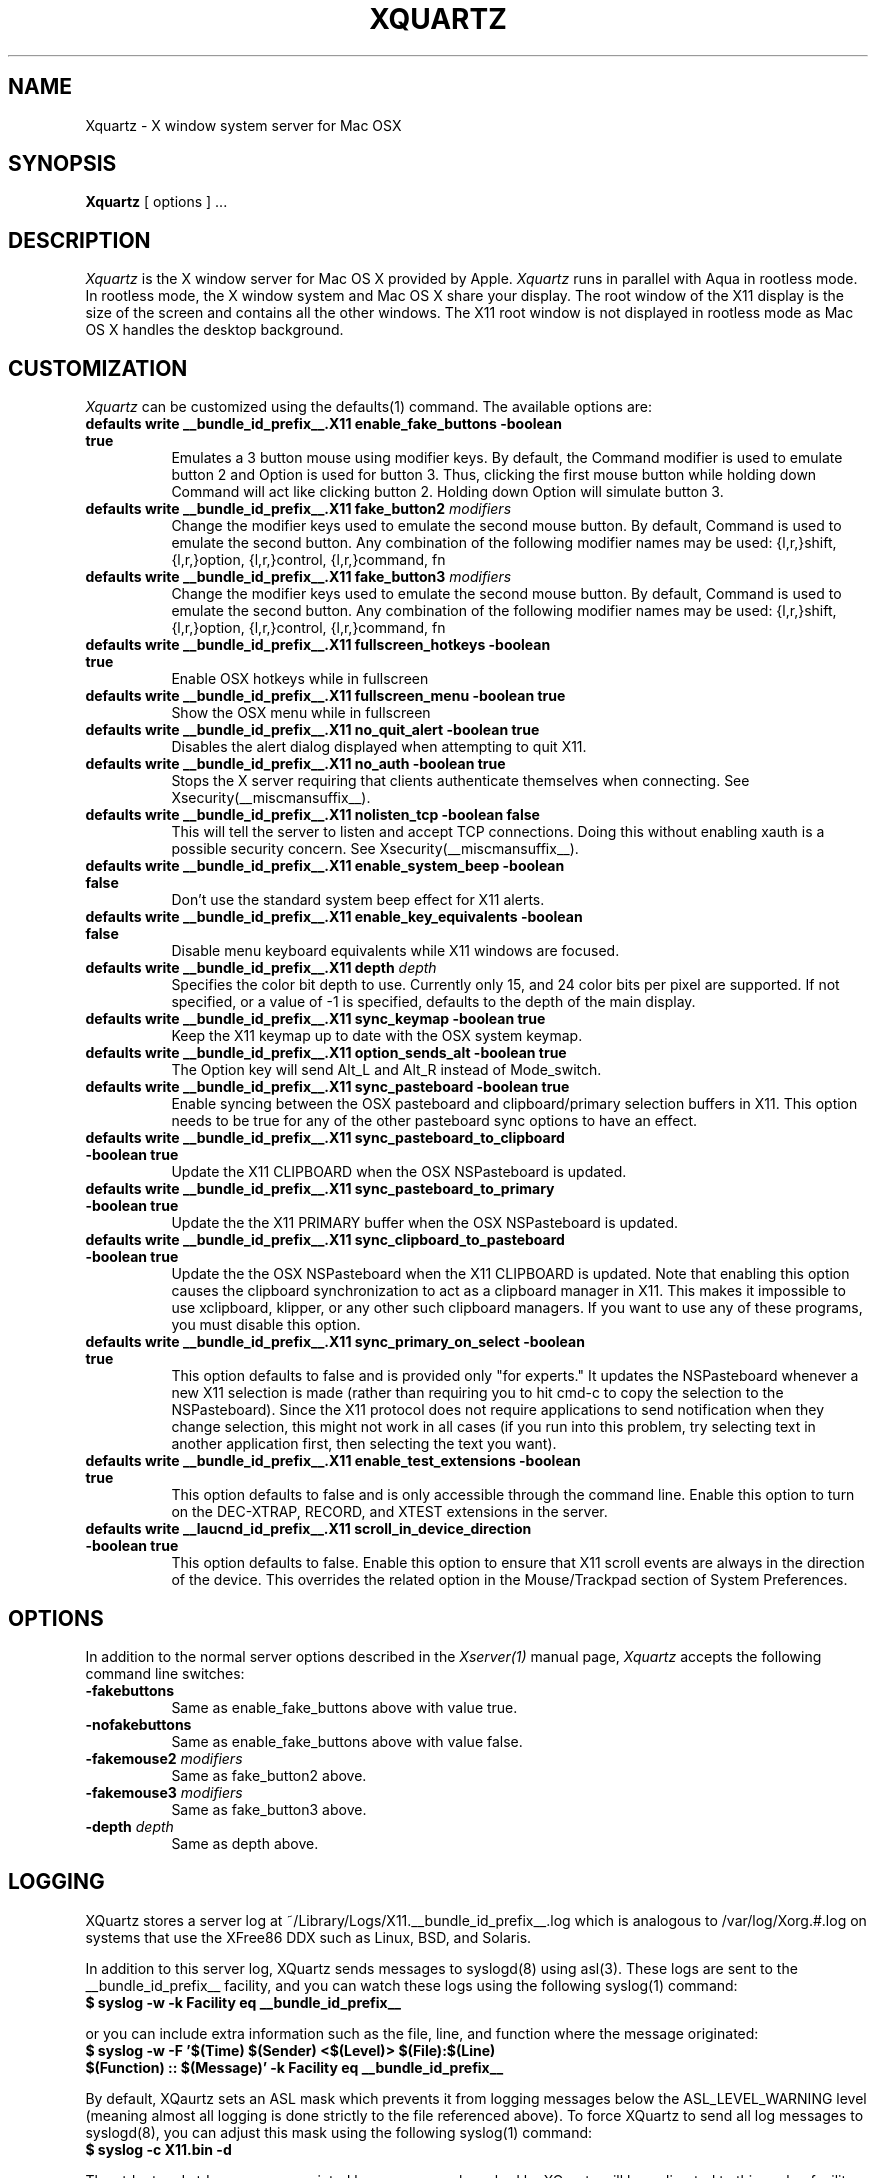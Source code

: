 .TH XQUARTZ 1 __vendorversion__
.SH NAME
Xquartz \- X window system server for Mac OSX
.SH SYNOPSIS
.B Xquartz
[ options ] ...
.SH DESCRIPTION
.I Xquartz
is the X window server for Mac OS X provided by Apple.
.I Xquartz
runs in parallel with Aqua in rootless mode. In rootless mode, the X
window system and Mac OS X share your display.  The root window of the
X11 display is the size of the screen and contains all the other
windows. The X11 root window is not displayed in rootless mode as Mac
OS X handles the desktop background.
.SH CUSTOMIZATION
\fIXquartz\fP can be customized using the defaults(1) command. The available options are:
.TP 8
.B defaults write __bundle_id_prefix__.X11 enable_fake_buttons -boolean true
Emulates a 3 button mouse using modifier keys. By default, the Command modifier
is used to emulate button 2 and Option is used for button 3. Thus, clicking the
first mouse button while holding down Command will act like clicking
button 2. Holding down Option will simulate button 3.
.TP 8
.B defaults write __bundle_id_prefix__.X11 fake_button2 \fImodifiers\fP
Change the modifier keys used to emulate the second mouse button. By default,
Command is used to emulate the second button. Any combination of the following
modifier names may be used: {l,r,}shift, {l,r,}option, {l,r,}control, {l,r,}command, fn
.TP 8
.B defaults write __bundle_id_prefix__.X11 fake_button3 \fImodifiers\fP
Change the modifier keys used to emulate the second mouse button. By default,
Command is used to emulate the second button. Any combination of the following
modifier names may be used: {l,r,}shift, {l,r,}option, {l,r,}control, {l,r,}command, fn
.TP 8
.B defaults write __bundle_id_prefix__.X11 fullscreen_hotkeys -boolean true
Enable OSX hotkeys while in fullscreen
.TP 8
.B defaults write __bundle_id_prefix__.X11 fullscreen_menu -boolean true
Show the OSX menu while in fullscreen
.TP 8
.B defaults write __bundle_id_prefix__.X11 no_quit_alert -boolean true
Disables the alert dialog displayed when attempting to quit X11.
.TP 8
.B defaults write __bundle_id_prefix__.X11 no_auth -boolean true
Stops the X server requiring that clients authenticate themselves when
connecting.  See Xsecurity(__miscmansuffix__).
.TP 8
.B defaults write __bundle_id_prefix__.X11 nolisten_tcp -boolean false
This will tell the server to listen and accept TCP connections.  Doing this without enabling
xauth is a possible security concern.  See Xsecurity(__miscmansuffix__).
.TP 8
.B defaults write __bundle_id_prefix__.X11 enable_system_beep -boolean false
Don't use the standard system beep effect for X11 alerts.
.TP 8
.B defaults write __bundle_id_prefix__.X11 enable_key_equivalents -boolean false
Disable menu keyboard equivalents while X11 windows are focused.
.TP 8
.B defaults write __bundle_id_prefix__.X11 depth \fIdepth\fP
Specifies the color bit depth to use. Currently only 15, and 24 color
bits per pixel are supported. If not specified, or a value of -1 is specified,
defaults to the depth of the main display.
.TP 8
.B defaults write __bundle_id_prefix__.X11 sync_keymap -boolean true
Keep the X11 keymap up to date with the OSX system keymap.
.TP 8
.B defaults write __bundle_id_prefix__.X11 option_sends_alt -boolean true
The Option key will send Alt_L and Alt_R instead of Mode_switch.
.TP 8
.B defaults write __bundle_id_prefix__.X11 sync_pasteboard -boolean true
Enable syncing between the OSX pasteboard and clipboard/primary selection buffers in X11.  This option needs to be true for any of the other pasteboard sync options to have an effect.
.TP 8
.B defaults write __bundle_id_prefix__.X11 sync_pasteboard_to_clipboard -boolean true
Update the X11 CLIPBOARD when the OSX NSPasteboard is updated.
.TP 8
.B defaults write __bundle_id_prefix__.X11 sync_pasteboard_to_primary -boolean true
Update the the X11 PRIMARY buffer when the OSX NSPasteboard is updated.
.TP 8
.B defaults write __bundle_id_prefix__.X11 sync_clipboard_to_pasteboard -boolean true
Update the the OSX NSPasteboard when the X11 CLIPBOARD is updated.  Note that enabling this option causes the clipboard synchronization to act as a clipboard manager in X11.  This makes it impossible to use xclipboard, klipper, or any other such clipboard managers.  If you want to use any of these programs, you must disable this option.
.TP 8
.B defaults write __bundle_id_prefix__.X11 sync_primary_on_select -boolean true
This option defaults to false and is provided only "for experts."  It updates the NSPasteboard whenever a new X11 selection is made (rather than requiring you to hit cmd-c to copy the selection to the NSPasteboard).  Since the X11 protocol does not require applications to send notification when they change selection, this might not work in all cases (if you run into this problem, try selecting text in another application first, then selecting the text you want).
.TP 8
.B defaults write __bundle_id_prefix__.X11 enable_test_extensions -boolean true
This option defaults to false and is only accessible through the command line.  Enable this option to turn on the DEC-XTRAP, RECORD, and XTEST extensions in the server.
.TP 8
.B defaults write __laucnd_id_prefix__.X11 scroll_in_device_direction -boolean true
This option defaults to false.  Enable this option to ensure that X11 scroll events are always in the direction of the device.  This overrides the related option in the Mouse/Trackpad section of System Preferences.
.SH OPTIONS
.PP
In addition to the normal server options described in the \fIXserver(1)\fP
manual page, \fIXquartz\fP accepts the following command line switches:
.TP 8
.B \-fakebuttons
Same as enable_fake_buttons above with value true.
.TP 8
.B \-nofakebuttons
Same as enable_fake_buttons above with value false.
.TP 8
.B "\-fakemouse2 \fImodifiers\fP"
Same as fake_button2 above.
.TP 8
.B "\-fakemouse3 \fImodifiers\fP"
Same as fake_button3 above.
.TP 8
.B "\-depth \fIdepth\fP"
Same as depth above.
.SH LOGGING
XQuartz stores a server log at ~/Library/Logs/X11.__bundle_id_prefix__.log which
is analogous to /var/log/Xorg.#.log on systems that use the XFree86 DDX such as
Linux, BSD, and Solaris.
.PP
In addition to this server log, XQuartz sends messages to syslogd(8) using
asl(3).  These logs are sent to the __bundle_id_prefix__ facility, and you can
watch these logs using the following syslog(1) command:
.TP 8
.B $ syslog -w -k Facility eq __bundle_id_prefix__
.PP
or you can include extra information such as the file, line, and function where the message originated:
.TP 8
.B $ syslog -w -F '$(Time) $(Sender) <$(Level)> $(File):$(Line) $(Function) :: $(Message)' -k Facility eq __bundle_id_prefix__
.PP
By default, XQaurtz sets an ASL mask which prevents it from logging messages
below the ASL_LEVEL_WARNING level (meaning almost all logging is done strictly
to the file referenced above).  To force XQuartz to send all log messages to
syslogd(8), you can adjust this mask using the following syslog(1) command:
.TP 8
.B $ syslog -c X11.bin -d
.PP
The stdout and stderr messages printed by any process launched by XQuartz will
be redirected to this syslog facility with a priority level of ASL_LEVEL_INFO
and ASL_LEVEL_NOTICE respectively.  In order to see these messages in syslog,
you will need to adjust XQuartz's asl mask as above but using -i or -n
instead of -d.
.SH "SEE ALSO"
.PP
X(__miscmansuffix__), Xserver(1), xdm(1), xinit(1), syslog(1), syslogd(8)
.PP
http://xquartz.macosforge.org
.PP
.SH AUTHORS / HISTORY
X11 was originally ported to Mac OS X Server by John Carmack.  Dave
Zarzycki used this as the basis of his port of XFree86 4.0 to Darwin 1.0.
Torrey T. Lyons improved and integrated this code into the XFree86
Project's mainline for the 4.0.2 release.
.PP
The following members of the XonX Team contributed to the following
releases (in alphabetical order):
.TP 4
XFree86 4.1.0:
.br
Rob Braun - Darwin x86 support
.br
Torrey T. Lyons - Project Lead
.br
Andreas Monitzer - Cocoa version of XDarwin front end
.br
Gregory Robert Parker - Original Quartz implementation
.br
Christoph Pfisterer - Dynamic shared X libraries
.br
Toshimitsu Tanaka - Japanese localization
.TP 4
XFree86 4.2.0:
.br
Rob Braun - Darwin x86 support
.br
Pablo Di Noto - Spanish localization
.br
Paul Edens - Dutch localization
.br
Kyunghwan Kim - Korean localization
.br
Mario Klebsch - Non-US keyboard support
.br
Torrey T. Lyons - Project Lead
.br
Andreas Monitzer - German localization
.br
Patrik Montgomery - Swedish localization
.br
Greg Parker - Rootless support
.br
Toshimitsu Tanaka - Japanese localization
.br
Olivier Verdier - French localization
.PP
Code from Apple's X11.app (which was based on XFree86 4.1) was integrated into X.org's XDarwin DDX by Ben Byer for xorg-server-1.2.
The XDarwin DDX was renamed Xquartz to more accurately reflect its state (the pure-darwin backend was removed).
Jeremy Huddleston took over as project lead and brought the project up to the X.org 1.4 server branch.
.PP
Jeremy Huddleston <jeremyhu@apple.com> is the current maintainer.
